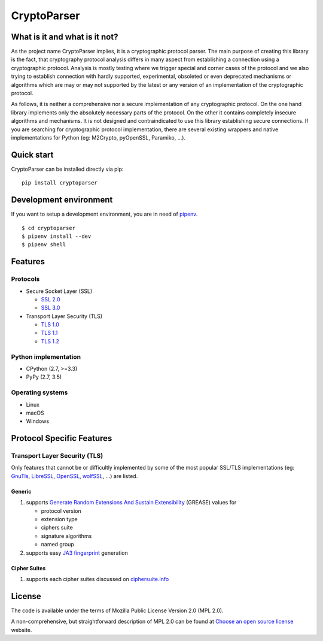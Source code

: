 CryptoParser
============

What is it and what is it not?
------------------------------

As the project name CryptoParser implies, it is a cryptographic protocol parser. The main purpose of creating this
library is the fact, that cryptography protocol analysis differs in many aspect from establishing a connection using a 
cryptographic protocol.  Analysis is mostly testing where we trigger special and corner cases of the protocol and we 
also trying to establish connection with hardly supported, experimental, obsoleted or even deprecated mechanisms or 
algorithms which are may or may not supported by the latest or any version of an implementation of the cryptographic 
protocol.

As follows, it is neither a comprehensive nor a secure implementation of any cryptographic protocol. On the one hand
library implements only the absolutely necessary parts of the protocol. On the other it contains completely insecure
algorithms and mechanisms. It is not designed and contraindicated to use this library establishing secure connections.
If you are searching for cryptographic protocol implementation, there are several existing wrappers and native
implementations for Python (eg: M2Crypto, pyOpenSSL, Paramiko, ...).

Quick start
-----------

CryptoParser can be installed directly via pip:

::

    pip install cryptoparser

Development environment
-----------------------

If you want to setup a development environment, you are in need of `pipenv <https://docs.pipenv.org/>`_.

::

    $ cd cryptoparser
    $ pipenv install --dev
    $ pipenv shell


Features
--------

Protocols
^^^^^^^^^

* Secure Socket Layer (SSL)

  * `SSL 2.0 <https://tools.ietf.org/html/draft-hickman-netscape-ssl-00>`_
  * `SSL 3.0 <https://tools.ietf.org/html/rfc6101>`_

* Transport Layer Security (TLS)

  * `TLS 1.0 <https://tools.ietf.org/html/rfc2246>`_
  * `TLS 1.1 <https://tools.ietf.org/html/rfc4346>`_
  * `TLS 1.2 <https://tools.ietf.org/html/rfc5246>`_

Python implementation
^^^^^^^^^^^^^^^^^^^^^

* CPython (2.7, >=3.3)
* PyPy (2.7, 3.5)

Operating systems
^^^^^^^^^^^^^^^^^

* Linux
* macOS
* Windows

Protocol Specific Features
--------------------------

Transport Layer Security (TLS)
^^^^^^^^^^^^^^^^^^^^^^^^^^^^^^

Only features that cannot be or difficultly implemented by some of the most popular SSL/TLS implementations (eg:
`GnuTls <https://www.gnutls.org/>`_, `LibreSSL <https://www.libressl.org/>`_, `OpenSSL <https://www.openssl.org/>`_,
`wolfSSL <https://www.wolfssl.com/>`_, ...) are listed.

Generic
"""""""

#. supports `Generate Random Extensions And Sustain Extensibility <https://tools.ietf.org/html/draft-ietf-tls-grease-04>`_
   (GREASE) values for

   * protocol version
   * extension type
   * ciphers suite
   * signature algorithms
   * named group

#. supports easy `JA3 fingerprint <https://engineering.salesforce.com/tls-fingerprinting-with-ja3-and-ja3s-247362855967>`_
   generation

Cipher Suites
"""""""""""""

#. supports each cipher suites discussed on `ciphersuite.info <https://ciphersuite.info>`_

License
-------

The code is available under the terms of Mozilla Public License Version 2.0 (MPL 2.0).

A non-comprehensive, but straightforward description of MPL 2.0 can be found at `Choose an open source
license <https://choosealicense.com/licenses#mpl-2.0>`__ website.
